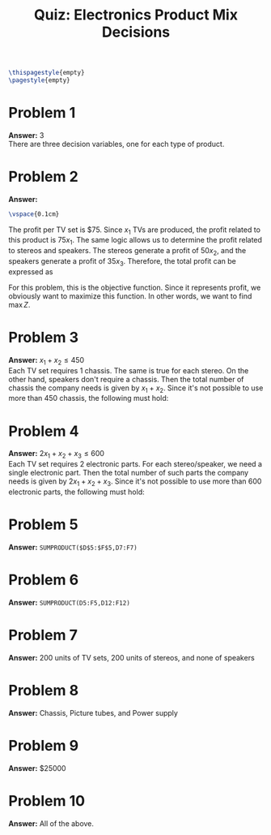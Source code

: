 :PROPERTIES:
:UNNUMBERED: notoc
:END:

#+AUTHOR: Marcio Woitek
#+TITLE: Quiz: Electronics Product Mix Decisions
#+LATEX_HEADER: \usepackage[a4paper,left=1cm,right=1cm,top=1cm,bottom=1cm]{geometry}
#+LATEX_HEADER: \usepackage[american]{babel}
#+LATEX_HEADER: \usepackage{enumitem}
#+LATEX_HEADER: \usepackage{float}
#+LATEX_HEADER: \usepackage[sc]{mathpazo}
#+LATEX_HEADER: \linespread{1.05}
#+LATEX_HEADER: \renewcommand{\labelitemi}{$\rhd$}
#+LATEX_HEADER: \setlength\parindent{0pt}
#+LATEX_HEADER: \setlist[itemize]{leftmargin=*}
#+LATEX_HEADER: \setlist{nosep}
#+OPTIONS: ':t
#+OPTIONS: author:nil
#+OPTIONS: date:nil
#+OPTIONS: title:nil
#+OPTIONS: toc:nil
#+STARTUP: hideblocks

#+BEGIN_SRC latex
\thispagestyle{empty}
\pagestyle{empty}
#+END_SRC

* Problem 1

*Answer:* 3\\

There are three decision variables, one for each type of product.

* Problem 2

*Answer:*
\begin{equation*}
\max\quad Z=75x_1+50x_2+35x_3
\end{equation*}
#+BEGIN_SRC latex
\vspace{0.1cm}
#+END_SRC
The profit per TV set is $75. Since \( x_1 \) TVs are produced, the profit
related to this product is \( 75x_1 \). The same logic allows us to determine
the profit related to stereos and speakers. The stereos generate a profit of
\( 50x_2 \), and the speakers generate a profit of \( 35x_3 \). Therefore, the
total profit can be expressed as
\begin{equation}
Z=75x_1+50x_2+35x_3.
\end{equation}
For this problem, this is the objective function. Since it represents profit, we
obviously want to maximize this function. In other words, we want to find
\( \max Z \).

* Problem 3

*Answer:* \( x_1+x_2\leq 450 \)\\

Each TV set requires 1 chassis. The same is true for each stereo. On the other
hand, speakers don't require a chassis. Then the total number of chassis the
company needs is given by \( x_1+x_2 \). Since it's not possible to use more
than 450 chassis, the following must hold:
\begin{equation}
x_1+x_2\leq 450.
\end{equation}

* Problem 4

*Answer:* \( 2x_1+x_2+x_3\leq 600 \)\\

Each TV set requires 2 electronic parts. For each stereo/speaker, we need a
single electronic part. Then the total number of such parts the company needs is
given by \( 2x_1+x_2+x_3 \). Since it's not possible to use more than 600
electronic parts, the following must hold:
\begin{equation}
2x_1+x_2+x_3\leq 600.
\end{equation}

* Problem 5

*Answer:* ~SUMPRODUCT($D$5:$F$5,D7:F7)~

* Problem 6

*Answer:* ~SUMPRODUCT(D5:F5,D12:F12)~

* Problem 7

*Answer:* 200 units of TV sets, 200 units of stereos, and none of speakers

* Problem 8

*Answer:* Chassis, Picture tubes, and Power supply

* Problem 9

*Answer:* $25000

* Problem 10

*Answer:* All of the above.

# Local Variables:
# ispell-alternate-dictionary: "american"
# End:
